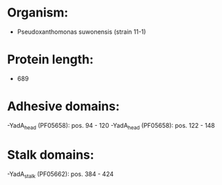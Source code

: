 * Organism:
- Pseudoxanthomonas suwonensis (strain 11-1)
* Protein length:
- 689
* Adhesive domains:
-YadA_head (PF05658): pos. 94 - 120
-YadA_head (PF05658): pos. 122 - 148
* Stalk domains:
-YadA_stalk (PF05662): pos. 384 - 424

